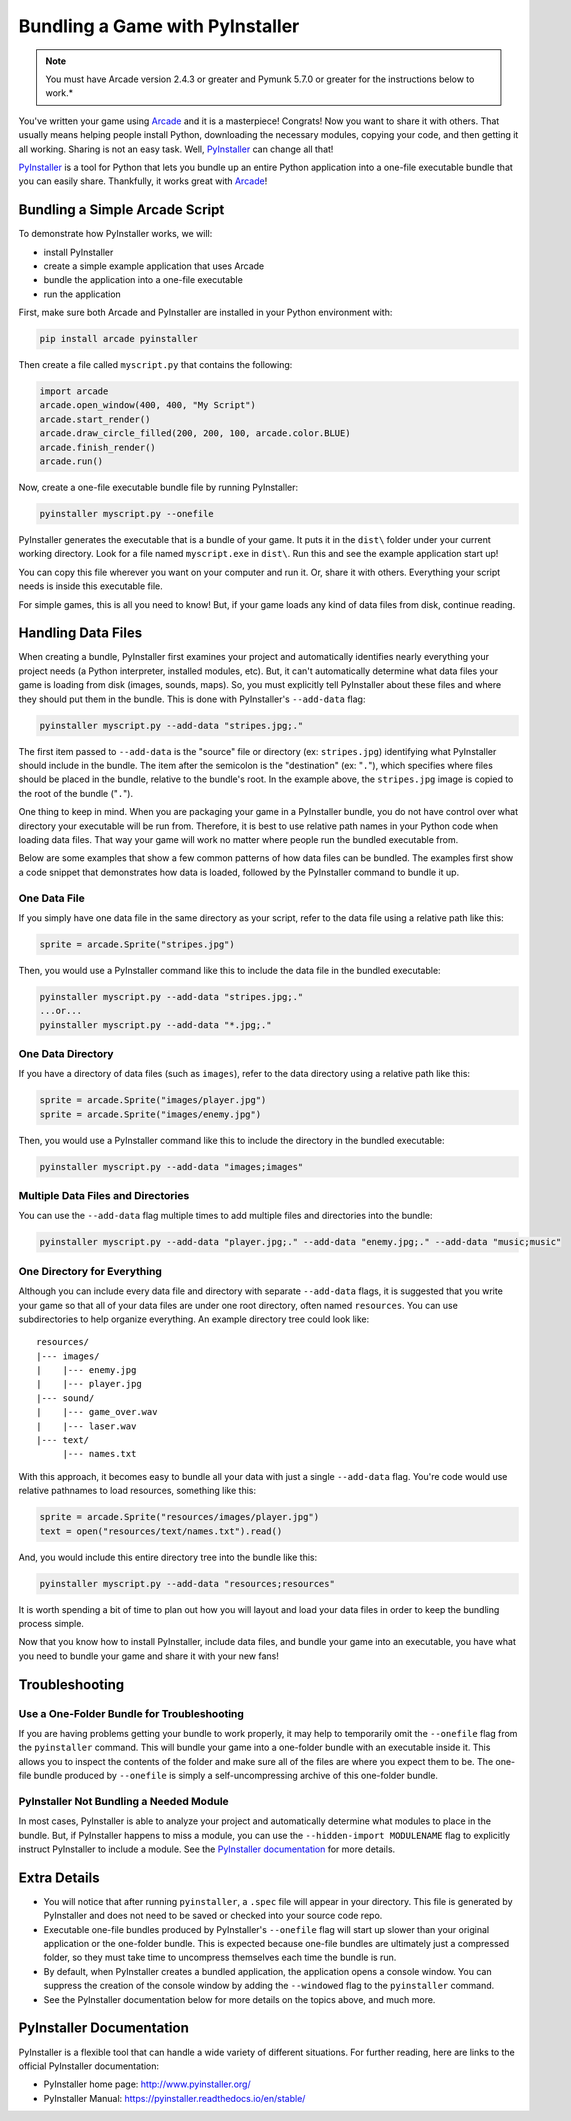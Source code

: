 .. _bundle_into_redistributable:

Bundling a Game with PyInstaller
================================

.. note::

    You must have Arcade version 2.4.3 or greater and Pymunk 5.7.0 or greater
    for the instructions below to work.*

You've written your game using Arcade_ and it is a masterpiece! Congrats! Now
you want to share it with others. That usually means helping people install
Python, downloading the necessary modules, copying your code, and then getting
it all working. Sharing is not an easy task. Well, PyInstaller_ can change all
that!

PyInstaller_ is a tool for Python that lets you bundle up an entire Python
application into a one-file executable bundle that you can easily share.
Thankfully, it works great with Arcade_!

Bundling a Simple Arcade Script
-------------------------------

To demonstrate how PyInstaller works, we will:

* install PyInstaller
* create a simple example application that uses Arcade
* bundle the application into a one-file executable
* run the application

First, make sure both Arcade and PyInstaller are installed in your Python environment with:

.. code-block:: bash

    pip install arcade pyinstaller

Then create a file called ``myscript.py`` that contains the following:

.. code-block:: python

    import arcade
    arcade.open_window(400, 400, "My Script")
    arcade.start_render()
    arcade.draw_circle_filled(200, 200, 100, arcade.color.BLUE)
    arcade.finish_render()
    arcade.run()

Now, create a one-file executable bundle file by running PyInstaller:

.. code-block:: bash

    pyinstaller myscript.py --onefile

PyInstaller generates the executable that is a bundle of your game. It puts it in the ``dist\`` folder under your current working directory. Look for a
file named ``myscript.exe`` in ``dist\``. Run this and see the example application start up!

You can copy this file wherever you want on your computer and run it. Or, share it with others. Everything your
script needs is inside this executable file.

For simple games, this is all you need to know! But, if your game loads any kind of data files from disk, continue reading.

Handling Data Files
-------------------

When creating a bundle, PyInstaller first examines your project and automatically identifies nearly everything your project needs (a Python interpreter,
installed modules, etc). But, it can't automatically determine what data files your game is loading from disk (images, sounds,
maps). So, you must explicitly tell PyInstaller about these files and where they should put them in the bundle.
This is done with PyInstaller's ``--add-data`` flag:

.. code-block:: bash

    pyinstaller myscript.py --add-data "stripes.jpg;."

The first item passed to ``--add-data`` is the "source" file or directory (ex: ``stripes.jpg``) identifying what
PyInstaller should include in the bundle. The item after the semicolon is the "destination" (ex: "``.``"), which
specifies where files should be placed in the bundle, relative to the bundle's root. In the example
above, the ``stripes.jpg`` image is copied to the root of the bundle ("``.``").

One thing to keep in mind. When you are packaging your game in a PyInstaller bundle,
you do not have control over what directory your executable will be run from. Therefore,
it is best to use relative path names in your Python code when loading data files. That
way your game will work no matter where people run the bundled executable from.

Below are some examples that show a few common patterns of how data files can be bundled.
The examples first show a code snippet that demonstrates how data is loaded, followed by the PyInstaller
command to bundle it up.

One Data File
~~~~~~~~~~~~~

If you simply have one data file in the same directory as your script, refer to the data file using a relative path like this:

.. code-block:: python

    sprite = arcade.Sprite("stripes.jpg")

Then, you would use a PyInstaller command like this to include the data file in the bundled executable:

.. code-block:: bash

    pyinstaller myscript.py --add-data "stripes.jpg;."
    ...or...
    pyinstaller myscript.py --add-data "*.jpg;."

One Data Directory
~~~~~~~~~~~~~~~~~~

If you have a directory of data files (such as ``images``), refer to the data directory using a relative path like this:

.. code-block:: python

    sprite = arcade.Sprite("images/player.jpg")
    sprite = arcade.Sprite("images/enemy.jpg")

Then, you would use a PyInstaller command like this to include the directory in the bundled executable:

.. code-block:: bash

    pyinstaller myscript.py --add-data "images;images"

Multiple Data Files and Directories
~~~~~~~~~~~~~~~~~~~~~~~~~~~~~~~~~~~

You can use the ``--add-data`` flag multiple times to add multiple files and directories into the bundle:

.. code-block:: bash

    pyinstaller myscript.py --add-data "player.jpg;." --add-data "enemy.jpg;." --add-data "music;music"

One Directory for Everything
~~~~~~~~~~~~~~~~~~~~~~~~~~~~

Although you can include every data file and directory with separate ``--add-data`` flags, it is suggested
that you write your game so that all of your data files are under one root directory, often named ``resources``. You
can use subdirectories to help organize everything. An example directory tree could look like::

    resources/
    |--- images/
    |    |--- enemy.jpg
    |    |--- player.jpg
    |--- sound/
    |    |--- game_over.wav
    |    |--- laser.wav
    |--- text/
         |--- names.txt

With this approach, it becomes easy to bundle all your data with just a single ``--add-data`` flag. You're code
would use relative pathnames to load resources, something like this:

.. code-block:: python

    sprite = arcade.Sprite("resources/images/player.jpg")
    text = open("resources/text/names.txt").read()

And, you would include this entire directory tree into the bundle like this:

.. code-block:: bash

    pyinstaller myscript.py --add-data "resources;resources"

It is worth spending a bit of time to plan out how you will layout and load your data files in order to keep
the bundling process simple.

Now that you know how to install PyInstaller, include data files, and bundle your game into an executable, you
have what you need to bundle your game and share it with your new fans!

Troubleshooting
---------------

Use a One-Folder Bundle for Troubleshooting
~~~~~~~~~~~~~~~~~~~~~~~~~~~~~~~~~~~~~~~~~~~

If you are having problems getting your bundle to work properly, it may help to temporarily
omit the ``--onefile`` flag from the ``pyinstaller`` command.  This will bundle your
game into a one-folder bundle with an executable inside it. This allows you to inspect
the contents of the folder and make sure all of the files are where you expect them
to be. The one-file bundle produced by ``--onefile`` is simply a
self-uncompressing archive of this one-folder bundle.

PyInstaller Not Bundling a Needed Module
~~~~~~~~~~~~~~~~~~~~~~~~~~~~~~~~~~~~~~~~

In most cases, PyInstaller is able to analyze your project and automatically determine
what modules to place in the bundle.  But, if PyInstaller happens to miss a module, you can use
the ``--hidden-import MODULENAME`` flag to explicitly instruct PyInstaller to include a module. See the
`PyInstaller documentation <https://pyinstaller.readthedocs.io/en/stable/usage.html#what-to-bundle-where-to-search>`_
for more details.

Extra Details
-------------

* You will notice that after running ``pyinstaller``, a ``.spec`` file will appear in your directory. This file is generated by PyInstaller and does not need to be saved or checked into your source code repo.
* Executable one-file bundles produced by PyInstaller's ``--onefile`` flag will start up slower than your original application or the one-folder bundle. This is expected because one-file bundles are ultimately just a compressed folder, so they must take time to uncompress themselves each time the bundle is run.
* By default, when PyInstaller creates a bundled application, the application opens a console window. You can suppress the creation of the console window by adding the ``--windowed`` flag to the ``pyinstaller`` command.
* See the PyInstaller documentation below for more details on the topics above, and much more.

PyInstaller Documentation
-------------------------

PyInstaller is a flexible tool that can handle a wide variety of different situations.  For further
reading, here are links to the official PyInstaller documentation:

* PyInstaller home page: http://www.pyinstaller.org/
* PyInstaller Manual: https://pyinstaller.readthedocs.io/en/stable/

.. _Arcade: http://arcade.academy
.. _PyInstaller: http://www.pyinstaller.org
